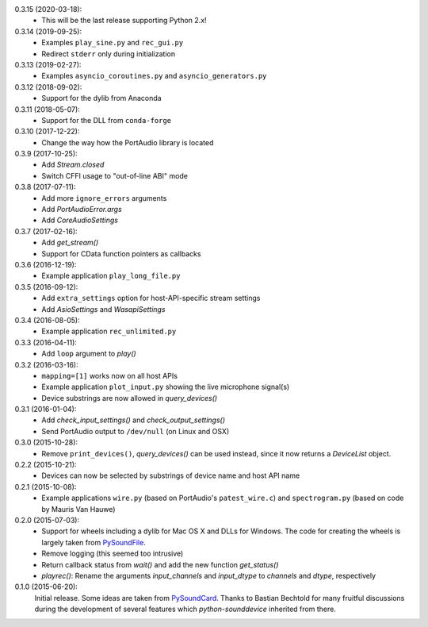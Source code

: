 0.3.15 (2020-03-18):
 * This will be the last release supporting Python 2.x!

0.3.14 (2019-09-25):
 * Examples ``play_sine.py`` and ``rec_gui.py``
 * Redirect ``stderr`` only during initialization

0.3.13 (2019-02-27):
 * Examples ``asyncio_coroutines.py`` and ``asyncio_generators.py``

0.3.12 (2018-09-02):
 * Support for the dylib from Anaconda

0.3.11 (2018-05-07):
 * Support for the DLL from ``conda-forge``

0.3.10 (2017-12-22):
 * Change the way how the PortAudio library is located

0.3.9 (2017-10-25):
 * Add `Stream.closed`
 * Switch CFFI usage to "out-of-line ABI" mode

0.3.8 (2017-07-11):
 * Add more ``ignore_errors`` arguments
 * Add `PortAudioError.args`
 * Add `CoreAudioSettings`

0.3.7 (2017-02-16):
 * Add `get_stream()`
 * Support for CData function pointers as callbacks

0.3.6 (2016-12-19):
 * Example application ``play_long_file.py``

0.3.5 (2016-09-12):
 * Add ``extra_settings`` option for host-API-specific stream settings
 * Add `AsioSettings` and `WasapiSettings`

0.3.4 (2016-08-05):
 * Example application ``rec_unlimited.py``

0.3.3 (2016-04-11):
 * Add ``loop`` argument to `play()`

0.3.2 (2016-03-16):
 * ``mapping=[1]`` works now on all host APIs
 * Example application ``plot_input.py`` showing the live microphone signal(s)
 * Device substrings are now allowed in `query_devices()`

0.3.1 (2016-01-04):
 * Add `check_input_settings()` and `check_output_settings()`
 * Send PortAudio output to ``/dev/null`` (on Linux and OSX)

0.3.0 (2015-10-28):
 * Remove ``print_devices()``, `query_devices()` can be used instead,
   since it now returns a `DeviceList` object.

0.2.2 (2015-10-21):
 * Devices can now be selected by substrings of device name and host API name

0.2.1 (2015-10-08):
 * Example applications ``wire.py`` (based on PortAudio's ``patest_wire.c``)
   and ``spectrogram.py`` (based on code by Mauris Van Hauwe)

0.2.0 (2015-07-03):
 * Support for wheels including a dylib for Mac OS X and DLLs for Windows.
   The code for creating the wheels is largely taken from PySoundFile_.
 * Remove logging (this seemed too intrusive)
 * Return callback status from `wait()` and add the new function `get_status()`
 * `playrec()`: Rename the arguments *input_channels* and *input_dtype*
   to *channels* and *dtype*, respectively

   .. _PySoundFile: https://github.com/bastibe/SoundFile/

0.1.0 (2015-06-20):
   Initial release.  Some ideas are taken from PySoundCard_.  Thanks to Bastian
   Bechtold for many fruitful discussions during the development of several
   features which *python-sounddevice* inherited from there.

   .. _PySoundCard: https://github.com/bastibe/PySoundCard/
